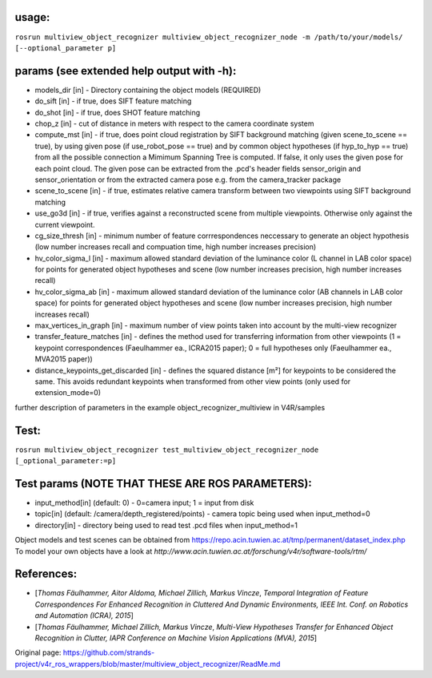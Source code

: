 usage:
------

``rosrun multiview_object_recognizer multiview_object_recognizer_node -m /path/to/your/models/ [--optional_parameter p]``

params (see extended help output with -h):
------------------------------------------

-  models\_dir [in] - Directory containing the object models (REQUIRED)
-  do\_sift [in] - if true, does SIFT feature matching
-  do\_shot [in] - if true, does SHOT feature matching
-  chop\_z [in] - cut of distance in meters with respect to the camera
   coordinate system
-  compute\_mst [in] - if true, does point cloud registration by SIFT
   background matching (given scene\_to\_scene == true), by using given
   pose (if use\_robot\_pose == true) and by common object hypotheses
   (if hyp\_to\_hyp == true) from all the possible connection a Mimimum
   Spanning Tree is computed. If false, it only uses the given pose for
   each point cloud. The given pose can be extracted from the .pcd's
   header fields sensor\_origin and sensor\_orientation or from the
   extracted camera pose e.g. from the camera\_tracker package
-  scene\_to\_scene [in] - if true, estimates relative camera transform
   between two viewpoints using SIFT background matching
-  use\_go3d [in] - if true, verifies against a reconstructed scene from
   multiple viewpoints. Otherwise only against the current viewpoint.
-  cg\_size\_thresh [in] - minimum number of feature corrrespondences
   neccessary to generate an object hypothesis (low number increases
   recall and compuation time, high number increases precision)
-  hv\_color\_sigma\_l [in] - maximum allowed standard deviation of the
   luminance color (L channel in LAB color space) for points for
   generated object hypotheses and scene (low number increases
   precision, high number increases recall)
-  hv\_color\_sigma\_ab [in] - maximum allowed standard deviation of the
   luminance color (AB channels in LAB color space) for points for
   generated object hypotheses and scene (low number increases
   precision, high number increases recall)
-  max\_vertices\_in\_graph [in] - maximum number of view points taken
   into account by the multi-view recognizer
-  transfer\_feature\_matches [in] - defines the method used for
   transferring information from other viewpoints (1 = keypoint
   correspondences (Faeulhammer ea., ICRA2015 paper); 0 = full
   hypotheses only (Faeulhammer ea., MVA2015 paper))
-  distance\_keypoints\_get\_discarded [in] - defines the squared
   distance [m²] for keypoints to be considered the same. This avoids
   redundant keypoints when transformed from other view points (only
   used for extension\_mode=0)

further description of parameters in the example
object\_recognizer\_multiview in V4R/samples

Test:
-----

``rosrun multiview_object_recognizer test_multiview_object_recognizer_node [_optional_parameter:=p]``

Test params (NOTE THAT THESE ARE ROS PARAMETERS):
-------------------------------------------------

-  input\_method[in] (default: 0) - 0=camera input; 1 = input from disk
-  topic[in] (default: /camera/depth\_registered/points) - camera topic
   being used when input\_method=0
-  directory[in] - directory being used to read test .pcd files when
   input\_method=1

Object models and test scenes can be obtained from
https://repo.acin.tuwien.ac.at/tmp/permanent/dataset\_index.php To model
your own objects have a look at
*http://www.acin.tuwien.ac.at/forschung/v4r/software-tools/rtm/*

References:
-----------

-  [*Thomas Fäulhammer, Aitor Aldoma, Michael Zillich, Markus Vincze*,
   *Temporal Integration of Feature Correspondences For Enhanced
   Recognition in Cluttered And Dynamic Environments, IEEE Int. Conf. on
   Robotics and Automation (ICRA), 2015*]

-  [*Thomas Fäulhammer, Michael Zillich, Markus Vincze*, *Multi-View
   Hypotheses Transfer for Enhanced Object Recognition in Clutter, IAPR
   Conference on Machine Vision Applications (MVA), 2015*]




Original page: https://github.com/strands-project/v4r_ros_wrappers/blob/master/multiview_object_recognizer/ReadMe.md